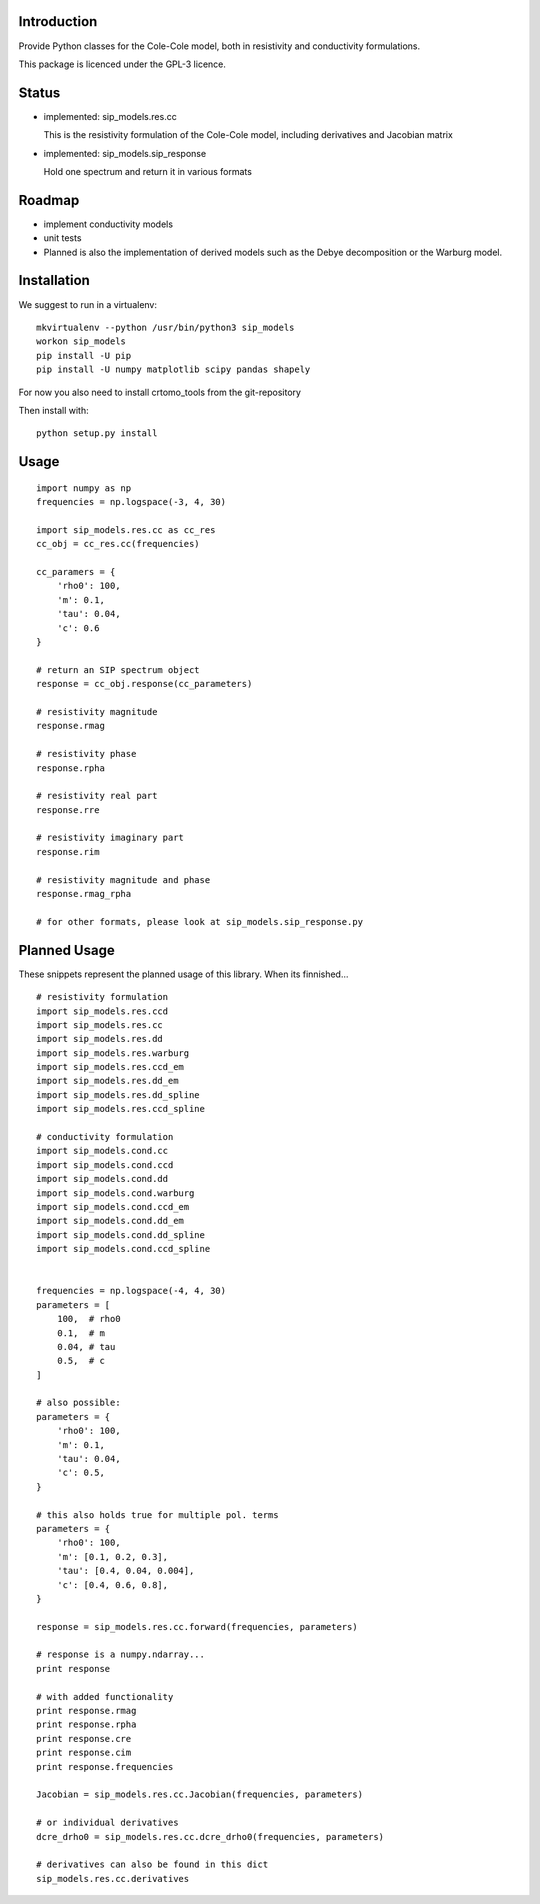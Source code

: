 Introduction
============

Provide Python classes for the Cole-Cole model, both in resistivity and
conductivity formulations.

This package is licenced under the GPL-3 licence.

Status
======

* implemented: sip_models.res.cc

  This is the resistivity formulation of the Cole-Cole model, including
  derivatives and Jacobian matrix

* implemented: sip_models.sip_response

  Hold one spectrum and return it in various formats


Roadmap
=======

* implement conductivity models
* unit tests
* Planned is also the implementation of derived models such as the Debye
  decomposition or the Warburg model.

Installation
============

We suggest to run in a virtualenv: ::

    mkvirtualenv --python /usr/bin/python3 sip_models
    workon sip_models
    pip install -U pip
    pip install -U numpy matplotlib scipy pandas shapely

For now you also need to install crtomo_tools from the git-repository

Then install with: ::

    python setup.py install


Usage
=====

::

    import numpy as np
    frequencies = np.logspace(-3, 4, 30)

    import sip_models.res.cc as cc_res
    cc_obj = cc_res.cc(frequencies)

    cc_paramers = {
        'rho0': 100,
        'm': 0.1,
        'tau': 0.04,
        'c': 0.6
    }

    # return an SIP spectrum object
    response = cc_obj.response(cc_parameters)

    # resistivity magnitude
    response.rmag

    # resistivity phase
    response.rpha

    # resistivity real part
    response.rre

    # resistivity imaginary part
    response.rim

    # resistivity magnitude and phase
    response.rmag_rpha

    # for other formats, please look at sip_models.sip_response.py


Planned Usage
=============

These snippets represent the planned usage of this library. When its
finnished...

::

    # resistivity formulation
    import sip_models.res.ccd
    import sip_models.res.cc
    import sip_models.res.dd
    import sip_models.res.warburg
    import sip_models.res.ccd_em
    import sip_models.res.dd_em
    import sip_models.res.dd_spline
    import sip_models.res.ccd_spline

    # conductivity formulation
    import sip_models.cond.cc
    import sip_models.cond.ccd
    import sip_models.cond.dd
    import sip_models.cond.warburg
    import sip_models.cond.ccd_em
    import sip_models.cond.dd_em
    import sip_models.cond.dd_spline
    import sip_models.cond.ccd_spline


    frequencies = np.logspace(-4, 4, 30)
    parameters = [
        100,  # rho0
        0.1,  # m
        0.04, # tau
        0.5,  # c
    ]

    # also possible:
    parameters = {
        'rho0': 100,
        'm': 0.1,
        'tau': 0.04,
        'c': 0.5,
    }

    # this also holds true for multiple pol. terms
    parameters = {
        'rho0': 100,
        'm': [0.1, 0.2, 0.3],
        'tau': [0.4, 0.04, 0.004],
        'c': [0.4, 0.6, 0.8],
    }

    response = sip_models.res.cc.forward(frequencies, parameters)

    # response is a numpy.ndarray...
    print response

    # with added functionality
    print response.rmag
    print response.rpha
    print response.cre
    print response.cim
    print response.frequencies

    Jacobian = sip_models.res.cc.Jacobian(frequencies, parameters)

    # or individual derivatives
    dcre_drho0 = sip_models.res.cc.dcre_drho0(frequencies, parameters)

    # derivatives can also be found in this dict
    sip_models.res.cc.derivatives

